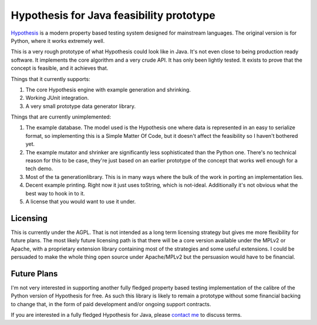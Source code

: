 =========================================
Hypothesis for Java feasibility prototype
=========================================

`Hypothesis  <http://hypothesis.readthedocs.org/en/latest/>`_ is a modern property based testing system designed for
mainstream languages. The original version is for Python, where it works extremely well.

This is a very rough prototype of what Hypothesis could look like in Java. It's not even close to being production
ready software. It implements the core algorithm and a very crude API. It has only been lightly tested. It exists to
prove that the concept is feasible, and it achieves that.

Things that it currently supports:

1. The core Hypothesis engine with example generation and shrinking.
2. Working JUnit integration.
3. A very small prototype data generator library.

Things that are currently unimplemented:

1. The example database. The model used is the Hypothesis one where data is represented in an easy to serialize format,
   so implementing this is a Simple Matter Of Code, but it doesn't affect the feasibility so I haven't bothered yet.
2. The example mutator and shrinker are significantly less sophisticated than the Python one. There's no technical
   reason for this to be case, they're just based on an earlier prototype of the concept that works well enough for a
   tech demo.
3. Most of the  ta generationlibrary. This is in many ways where the bulk of the work in porting an implementation lies.
4. Decent example printing. Right now it just uses toString, which is not-ideal. Additionally it's not obvious what
   the best way to hook in to it.
5. A license that you would want to use it under.

Licensing
---------

This is currently under the AGPL. That is not intended as a long term licensing strategy but gives me more
flexibility for future plans. The most likely future licensing path is that there will be a core version available
under the MPLv2 or Apache, with a proprietary extension library containing most of the strategies and some useful
extensions. I could be persuaded to make the whole thing open source under Apache/MPLv2 but the persuasion would have
to be financial.

Future Plans
------------

I'm not very interested in supporting another fully fledged property based testing implementation of the calibre
of the Python version of Hypothesis for free. As such this library is likely to remain a prototype without some
financial backing to change that, in the form of paid development and/or ongoing support contracts.

If you are interested in a fully fledged Hypothesis for Java, please `contact  me <mailto:david@drmaciver.com>`_ to
discuss terms.
